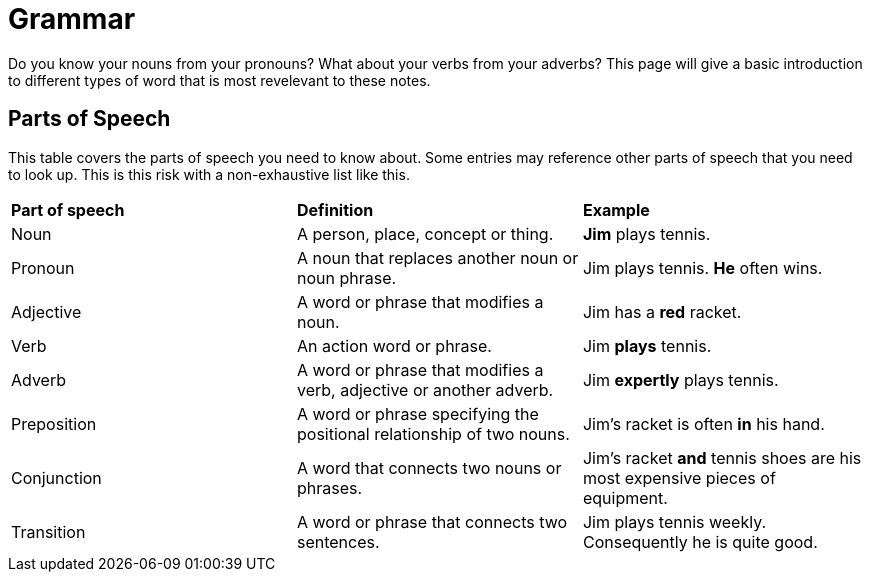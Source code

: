 = Grammar

Do you know your nouns from your pronouns? What about your verbs from your adverbs? This page will give a basic introduction to different types of word that is most revelevant to these notes.

== Parts of Speech
This table covers the parts of speech you need to know about. Some entries may reference other parts of speech that you need to look up. This is this risk with a non-exhaustive list like this.

[cols="1,1,1"]
|===
|*Part of speech*
|*Definition*
|*Example*

|Noun
|A person, place, concept or thing.
|*Jim* plays tennis.

|Pronoun
|A noun that replaces another noun or noun phrase.
|Jim plays tennis. *He* often wins.

|Adjective
|A word or phrase that modifies a noun.
|Jim has a *red* racket.

|Verb
|An action word or phrase.
|Jim *plays* tennis.

|Adverb
|A word or phrase that modifies a verb, adjective or another adverb.
|Jim *expertly* plays tennis.

|Preposition
|A word or phrase specifying the positional relationship of two nouns.
|Jim's racket is often *in* his hand.

|Conjunction
|A word that connects two nouns or phrases.
|Jim's racket *and* tennis shoes are his most expensive pieces of equipment.

|Transition
|A word or phrase that connects two sentences.
|Jim plays tennis weekly. Consequently he is quite good.
|===

